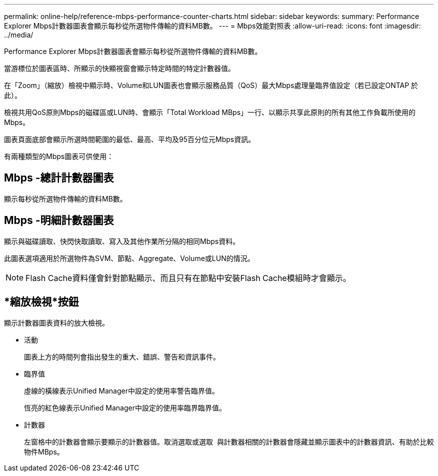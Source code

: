 ---
permalink: online-help/reference-mbps-performance-counter-charts.html 
sidebar: sidebar 
keywords:  
summary: Performance Explorer Mbps計數器圖表會顯示每秒從所選物件傳輸的資料MB數。 
---
= Mbps效能對照表
:allow-uri-read: 
:icons: font
:imagesdir: ../media/


[role="lead"]
Performance Explorer Mbps計數器圖表會顯示每秒從所選物件傳輸的資料MB數。

當游標位於圖表區時、所顯示的快顯視窗會顯示特定時間的特定計數器值。

在「Zoom」（縮放）檢視中顯示時、Volume和LUN圖表也會顯示服務品質（QoS）最大Mbps處理量臨界值設定（若已設定ONTAP 於此）。

檢視共用QoS原則Mbps的磁碟區或LUN時、會顯示「Total Workload MBps」一行、以顯示共享此原則的所有其他工作負載所使用的Mbps。

圖表頁面底部會顯示所選時間範圍的最低、最高、平均及95百分位元Mbps資訊。

有兩種類型的Mbps圖表可供使用：



== Mbps -總計計數器圖表

顯示每秒從所選物件傳輸的資料MB數。



== Mbps -明細計數器圖表

顯示與磁碟讀取、快閃快取讀取、寫入及其他作業所分隔的相同Mbps資料。

此圖表選項適用於所選物件為SVM、節點、Aggregate、Volume或LUN的情況。

[NOTE]
====
Flash Cache資料僅會針對節點顯示、而且只有在節點中安裝Flash Cache模組時才會顯示。

====


== *縮放檢視*按鈕

顯示計數器圖表資料的放大檢視。

* 活動
+
圖表上方的時間列會指出發生的重大、錯誤、警告和資訊事件。

* 臨界值
+
虛線的橫線表示Unified Manager中設定的使用率警告臨界值。

+
恆亮的紅色線表示Unified Manager中設定的使用率臨界臨界值。

* 計數器
+
左窗格中的計數器會顯示要顯示的計數器值。取消選取或選取 image:../media/eye-icon.gif[""] 與計數器相關的計數器會隱藏並顯示圖表中的計數器資訊、有助於比較物件MBps。


